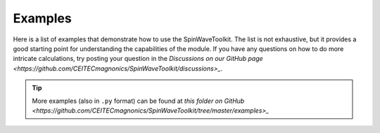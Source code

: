 Examples
========

Here is a list of examples that demonstrate how to use the SpinWaveToolkit. The list is not exhaustive, but it provides a good starting point for understanding the capabilities of the module. If you have any questions on how to do more intricate calculations, try posting your question in the `Discussions on our GitHub page <https://github.com/CEITECmagnonics/SpinWaveToolkit/discussions>_`.

.. tip::
   More examples (also in ``.py`` format) can be found at `this folder on GitHub <https://github.com/CEITECmagnonics/SpinWaveToolkit/tree/master/examples>_`

.. card:: Basic dispersion relation calculations
    :link: _example_nbs/dispersion_relation_basic.ipynb
    :link-type: ref
